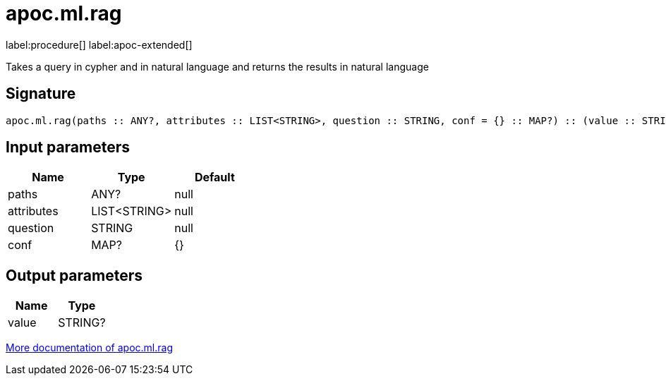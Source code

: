 = apoc.ml.rag
:description: This section contains reference documentation for the apoc.ml.rag procedure.

label:procedure[] label:apoc-extended[]

[.emphasis]
Takes a query in cypher and in natural language and returns the results in natural language

== Signature

[source]
----
apoc.ml.rag(paths :: ANY?, attributes :: LIST<STRING>, question :: STRING, conf = {} :: MAP?) :: (value :: STRING?)
----

== Input parameters
[.procedures, opts=header]
|===
| Name | Type | Default
|paths|ANY?|null
|attributes|LIST<STRING>|null
|question|STRING|null
|conf|MAP?|{}
|===

== Output parameters
[.procedures, opts=header]
|===
| Name | Type
|value|STRING?
|===

xref::ml/rag.adoc[More documentation of apoc.ml.rag,role=more information]